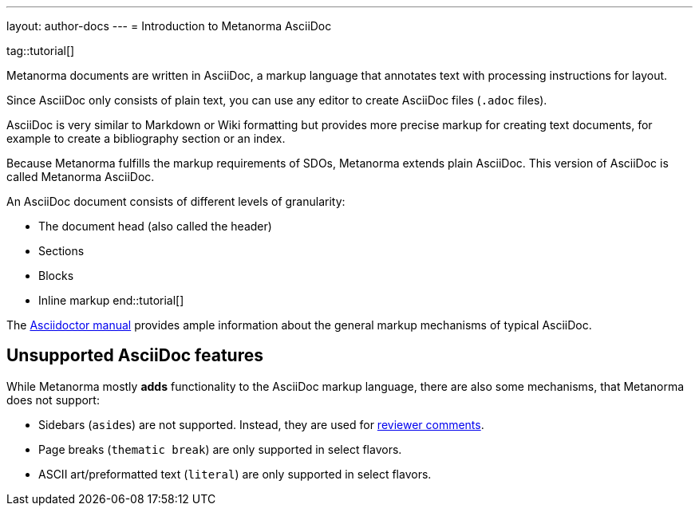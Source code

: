 ---
layout: author-docs
---
= Introduction to Metanorma AsciiDoc

tag::tutorial[]

Metanorma documents are written in AsciiDoc, a markup language that annotates
text with processing instructions for layout.

Since AsciiDoc only consists of plain text, you can use any editor to create
AsciiDoc files (`.adoc` files).

AsciiDoc is very similar to Markdown or Wiki formatting but provides more
precise markup for creating text documents, for example to create a bibliography
section or an index.

Because Metanorma fulfills the markup requirements of SDOs, Metanorma extends
plain AsciiDoc. This version of AsciiDoc is called Metanorma AsciiDoc.

An AsciiDoc document consists of different levels of granularity:

* The document head (also called the header)
* Sections
* Blocks
* Inline markup
end::tutorial[]

The https://asciidoctor.org/docs/user-manual/[Asciidoctor manual] provides ample
information about the general markup mechanisms of typical AsciiDoc.

== Unsupported AsciiDoc features

While Metanorma mostly *adds* functionality to the AsciiDoc markup language,
there are also some mechanisms, that Metanorma does not support:

* Sidebars (``aside``s) are not supported. Instead, they are used for
link:./reviewer-notes/[reviewer comments].

* Page breaks (`thematic break`) are only supported in select flavors.

* ASCII art/preformatted text (`literal`) are only supported in select
flavors.
